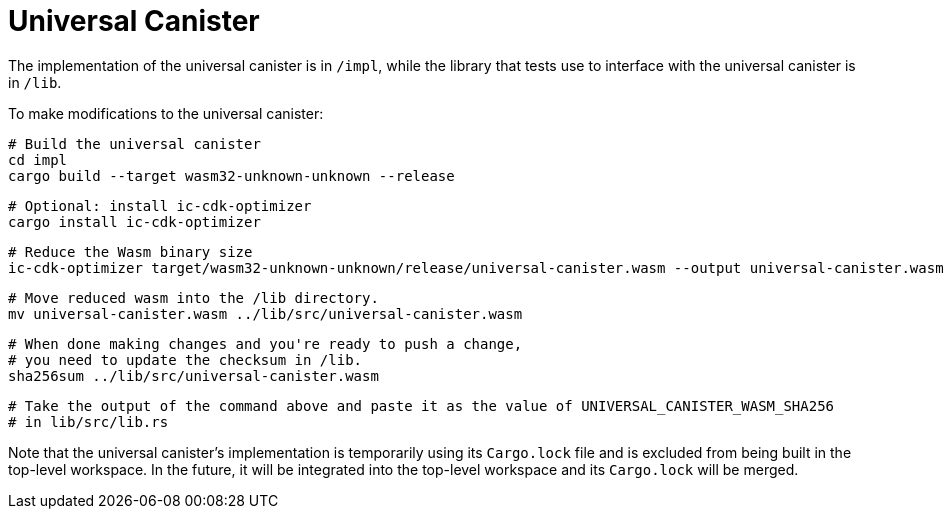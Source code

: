 # Universal Canister

The implementation of the universal canister is in `/impl`, while the library that
tests use to interface with the universal canister is in `/lib`.

To make modifications to the universal canister:

    # Build the universal canister
    cd impl
    cargo build --target wasm32-unknown-unknown --release

    # Optional: install ic-cdk-optimizer
    cargo install ic-cdk-optimizer

    # Reduce the Wasm binary size
    ic-cdk-optimizer target/wasm32-unknown-unknown/release/universal-canister.wasm --output universal-canister.wasm

    # Move reduced wasm into the /lib directory.
    mv universal-canister.wasm ../lib/src/universal-canister.wasm

    # When done making changes and you're ready to push a change,
    # you need to update the checksum in /lib.
    sha256sum ../lib/src/universal-canister.wasm

    # Take the output of the command above and paste it as the value of UNIVERSAL_CANISTER_WASM_SHA256
    # in lib/src/lib.rs

Note that the universal canister's implementation is temporarily using its `Cargo.lock` file
and is excluded from being built in the top-level workspace. In the future, it will be integrated
into the top-level workspace and its `Cargo.lock` will be merged.
